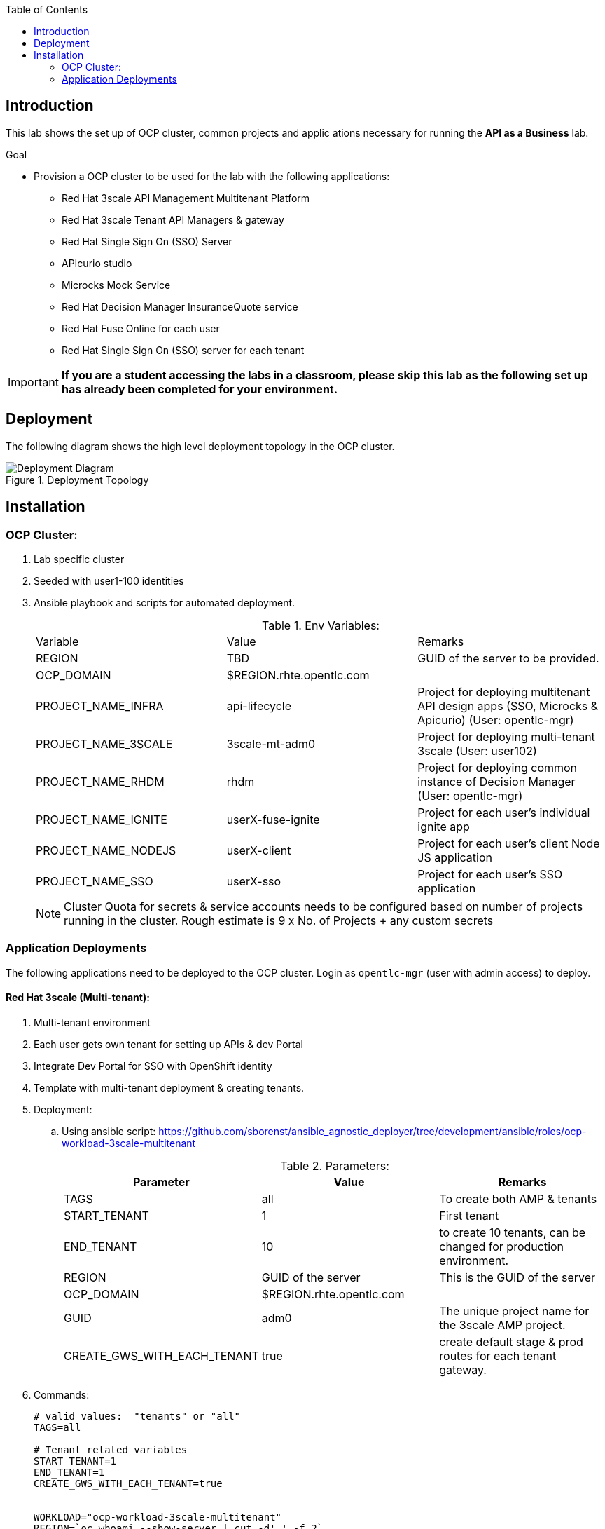 :scrollbar:
:data-uri:
:imagesdir: images
:toc2:



== Introduction

This lab shows the set up of OCP cluster, common projects and applic ations necessary for running the *API as a Business* lab.

.Goal

* Provision a OCP cluster to be used for the lab with the following applications: 
** Red Hat 3scale API Management Multitenant Platform
** Red Hat 3scale Tenant API Managers & gateway
** Red Hat Single Sign On (SSO) Server
** APIcurio studio
** Microcks Mock Service
** Red Hat Decision Manager InsuranceQuote service
** Red Hat Fuse Online for each user
** Red Hat Single Sign On (SSO) server for each tenant

IMPORTANT: [red yellow-background big]*If you are a student accessing the labs in a classroom, please skip this lab as the following set up has already been completed for your environment.*


== Deployment

The following diagram shows the high level deployment topology in the OCP cluster. 

.Deployment Topology
image::Deployment_Diagram.png[]

== Installation


=== OCP Cluster:

. Lab specific cluster
. Seeded with user1-100 identities
. Ansible playbook and scripts for automated deployment.
+
.Env Variables:
|=======================
  | Variable | Value | Remarks
  | REGION | TBD | GUID of the server to be provided.
  | OCP_DOMAIN |  $REGION.rhte.opentlc.com | 
  | PROJECT_NAME_INFRA | api-lifecycle       | Project for deploying multitenant API design apps  (SSO, Microcks & Apicurio) (User: opentlc-mgr)
  | PROJECT_NAME_3SCALE | 3scale-mt-adm0 | Project for deploying multi-tenant 3scale (User: user102)
  | PROJECT_NAME_RHDM | rhdm | Project for deploying common instance of Decision Manager (User: opentlc-mgr)
  | PROJECT_NAME_IGNITE | userX-fuse-ignite | Project for each user's individual ignite app
  | PROJECT_NAME_NODEJS | userX-client | Project for each user's client Node JS application
  | PROJECT_NAME_SSO | userX-sso |  Project for each user's SSO application
|=======================
+
NOTE: Cluster Quota for secrets & service accounts needs to be configured based on number of projects running in the cluster. Rough estimate is 9 x No. of Projects + any custom secrets



=== Application Deployments

The following applications need to be deployed to the OCP cluster. Login as `opentlc-mgr` (user with admin access) to deploy.

==== Red Hat 3scale (Multi-tenant):

. Multi-tenant environment
. Each user gets own tenant for setting up APIs & dev Portal
. Integrate Dev Portal for SSO with OpenShift identity
. Template with multi-tenant deployment & creating tenants.

. Deployment:
.. Using ansible script:
https://github.com/sborenst/ansible_agnostic_deployer/tree/development/ansible/roles/ocp-workload-3scale-multitenant
+
.Parameters:
[options="header"]
|=======================
  | Parameter | Value | Remarks
  | TAGS | all | To create both AMP & tenants
  | START_TENANT | 1 | First tenant
  | END_TENANT | 10 | to create 10 tenants, can be changed for production environment. 
  | REGION | GUID of the server | This is the GUID of the server
  | OCP_DOMAIN |  $REGION.rhte.opentlc.com | 
  | GUID | adm0 | The unique project name for the 3scale AMP project.
  | CREATE_GWS_WITH_EACH_TENANT | true | create default stage & prod routes for each tenant gateway.
|=======================
+
. Commands:
+
-----

# valid values:  "tenants" or "all"
TAGS=all

# Tenant related variables
START_TENANT=1
END_TENANT=1
CREATE_GWS_WITH_EACH_TENANT=true


WORKLOAD="ocp-workload-3scale-multitenant"
REGION=`oc whoami --show-server | cut -d'.' -f 2`
OCP_DOMAIN=$REGION.rhte.opentlc.com
GUID=adm0


ansible-playbook -i localhost, -c local ./configs/ocp-workloads/ocp-workload.yml \
                    -e"ANSIBLE_REPO_PATH=`pwd`" \
                    -e"ocp_workload=${WORKLOAD}" \
                    -e"guid=$GUID" \
                    -e"ACTION=create" \
                    -e"ocp_domain=$OCP_DOMAIN" \
                    -e"start_tenant=$START_TENANT" \
                    -e"end_tenant=$END_TENANT" \
                    -e"create_gws_with_each_tenant=$CREATE_GWS_WITH_EACH_TENANT" \
                    -t $TAGS
----- 
+
NOTE: The Staging & Production pods created in the userX-gw namespace are paused by default. Students need to start the pods in the set up instructions.
+
IMPORTANT: The script needs to be run in a linux terminal with *oc client*, *ansible* and *xmlstarlet* installed.


==== Install Applications

. The following installations can be done using the script here: https://github.com/gpe-mw-training/rhte-api-as-business-labs/blob/master/script/ocp_install.sh

. Once the script is run, the following applications are all auto installed.
. Minimum configuration necessary:
.. Copy ocp_install.sh locally.
.. Edit the script.
.. Provide following parameters:
+
-----

REGION=xxxx  # The 4 digit region code of the server
OCP_DOMAIN=rhte.opentlc.com # The domain of the OCP router.

# Start and End tenants.
# These are the user projects which will be created. E.g, if we need to create 20 deployments starting from user1 to user20, choose START_TENANT=1 and END_TENANT=20

START_TENANT=1
END_TENANT=3

-----
+
.. Save the file

. Login to OCP as user 'opentlc-mgr' with the provided password.
+
----

$ oc login https://${OPENSHIFT_MASTER} -u opentlc-mgr

----

. Run the script from command line:
+
----

$ sh ocp_install.sh

----

. On successful completion, the following assets are created.


===== Red Hat Single Sign On (Multi-tenant):

. Provides different realms for apicurio & microcks
. Provides OAuth clients for apicurio & microcks
. Provides OpenShift Identity Provider 
. Template with required Images, realms & oauth clients:
.. SSO Template: https://raw.githubusercontent.com/jboss-openshift/application-templates/ose-v1.4.9/sso/sso72-x509-mysql-persistent.json
+
.Parameters:
[options="header"]
|=======================
  | Parameter | Value | Remarks
  | SSO_ADMIN_USERNAME | admin | To be provided in the new-app command
  | SSO_ADMIN_PASSWORD | password | To be provided in the new-app command
  | APPLICATION_NAME | sso | Default
  | SSO_HOSTNAME_HTTP | sso-unecured.apps.$OCP_DOMAIN
  | SSO_HOSTNAME_HTTPS | sso.apps.$OCP_DOMAIN
|=======================
+
NOTE: Login to admin portal using SSO_HOSTNAME_HTTPS and then click on *Login* tab, and choose *Require SSL* to *none*.
+
image::rhsso_ssl_disable.png[]

.. Template : https://github.com/gpe-mw-training/rhte-api-as-business-labs/blob/master/templates/sso-oauth-realm-templates.yml
+
.Parameters:
[options="header"]
|=======================
  | Parameter | Value | Remarks
  | OPENSHIFT_OAUTH_CLIENT_NAME | laboauth        | OAuthclient to use for Openshift IDP with SSO
|=======================
+
NOTE: The 2 configs need to be added as Volume mounts to the *sso* deployment. Path should be *_/config/$APP_NAME-config_*.
+
NOTE: The realms are not being imported from config map. Need to Investigate. Quick workaround is to copy the data from config map for both microcks and apicurio realms and import to SSO using admin console.


===== Apicurio Studio:

. Multi-tenant environemnt
. Identity provided by Openshift
. Template for deployment : https://raw.githubusercontent.com/gpe-mw-training/rhte-api-as-business-labs/master/templates/apicurio-template.yml
+
.Parameters:
[options="header"]
|=======================
  | Parameter | Value | Remarks
  | APICURIO_UI_ROUTE | apicurio-studio.apps.$OCP_DOMAIN
  | APICURIO_API_ROUTE | apicurio-studio-api.apps.$OCP_DOMAIN
  | APICURIO_WS_ROUTE | apicurio-studio-ws.apps.$OCP_DOMAIN
  | AUTH_ROUTE  | $SSO_HOSTNAME_HTTP/auth | URL of the SSO server
|=======================


===== Microcks:

. Single instance for all users
. Identity provided by Openshift
. Provide mock URLs to be used in 3scale
. Templates for deployment: https://raw.githubusercontent.com/gpe-mw-training/rhte-api-as-business-labs/master/templates/microcks-persistent-no-keycloak-template.yml
+
.Parameters:
[options="header"]
|=======================
  | Parameter | Value | Remarks
  | MICROCKS_ROUTE_HOSTNAME | microcks.apps.$DOMAIN| Microcks hostname URL.
|=======================



===== Decision Manager API Service

. One instance per student
. Source code: https://github.com/gpe-mw-training/rhte-api-as-business-labs/tree/master/services/InsuranceQuoting
. S2I template for deployment: https://raw.githubusercontent.com/gpe-mw-training/rhte-api-as-business-labs/master/templates/rhdm70-kieserver-basic-s2i.yaml
. Deployment:
+
.Parameters:
[options="header"]
|=======================
  | Parameter | Value | Remarks
  | APPLICATION_NAME | quoting | Name of the rules app.
  | KIE_ADMIN_USER  | admin | Admin user of KIE server
  | KIE_ADMIN_PWD  | password | Admin Password of KIE server  
  | KIE_SERVER_USER  | user | Execution user of KIE server
  | KIE_SERVER_PWD  | password | Execution user's Password of KIE server 
  | KIE_SERVER_CONTAINER_DEPLOYMENT  | quoting=com.redhat:insuranceQuoting:1.0.1 | KIE Server Container deployment configuration
  | SOURCE_REPOSITORY_URL | https://github.com/gpe-mw-training/rhte-api-as-business-labs | Source git repository
  | SOURCE_REPOSITORY_REF | master | git repo branch
  | CONTEXT_DIR | services/InsuranceQuoting | Source code folder in git repo
|=======================
+
NOTE: The Route for accessing the Rules API is http://quoting-kieserver-rhdm.apps.$DOMAIN

===== Syndesis

. One instance per student
. deployed and ready for use
+
NOTE: Using Upstream Open Source project Syndesis instead of Fuse Online due to issues with API response marshalling which is fixed upstream.

. Deployment:https://raw.githubusercontent.com/syndesisio/syndesis/master/tools/bin/install-syndesis

. Deploy one instance per student:
+
.Parameters:
[options="header"]
|=======================
  | Parameter | Value | Remarks
  | ROUTE_HOSTNAME | http://$USER$seq-fuse-ignite.apps.$OCP_DOMAIN |
|=======================


===== Red Hat Single Sign On (One per student for OIDC):

. Ephemeral RH SSO application for each student.
. To use for setting up clients & OIDC to their 3scale APIs.
. Template: https://github.com/gpe-mw-training/rhte-api-as-business-labs/blob/master/templates/sso71-mysql-persistent_with_limit.yaml
. Realm: https://github.com/gpe-mw-training/rhte-api-as-business-labs/blob/master/templates/sso/3scale_realm.json
. Commands:
+
-----

# To run in a loop, once for each student

SSO_ADMIN_USERNAME=admin
SSO_ADMIN_PASSWORD=password
HOSTNAME_HTTP=http://sso-${PROJECT_NAME_SSO$seq}.apps.${GUID}.rhte.opentlc.com


----- 


===== NodeJS:

. Client Application
. Source code: https://github.com/gpe-mw-training/rhte-api-as-business-labs/tree/master/clientapp/WebApp
. One per user
. Template for deployment: https://raw.githubusercontent.com/gpe-mw-training/rhte-api-as-business-labs/master/templates/nodejs-quoting-app-template.json
+
IMPORTANT: This application is to be installed manually by the student during the lab. No automated script is provided for this step.
+
.Parameters:
[options="header"]
|=======================
  | Parameter | Value | Remarks
  | QUOTES_URL | TBD | 3scale production endpoint URL for the Quote API for the tenant.
  | SSO_URL  | TBD | URL of corresponding SSO host for the tenant
  | QUOTES_CLIENTID  | TBD | Client id for OAuth in 3scale  
  | QUOTES_SECRET  | TBD | Client secret for OAuth in 3scale 
|=======================
+
. Commands:
+
-----

oc create -f https://raw.githubusercontent.com/gpe-mw-training/rhte-api-as-business-labs/master/templates/nodejs-quoting-app-template.json -n openshift
# To be run manually by the student

oc project $PROJECT_NAME_NODEJS$seq
  
oc new-app --template=quoting-app --param=QUOTES_URL=TBD --param=SSO_URL-TBD --param=QUOTES_CLIENTID=TBD --param=QUOTES_SECRET=TBD

----- 


